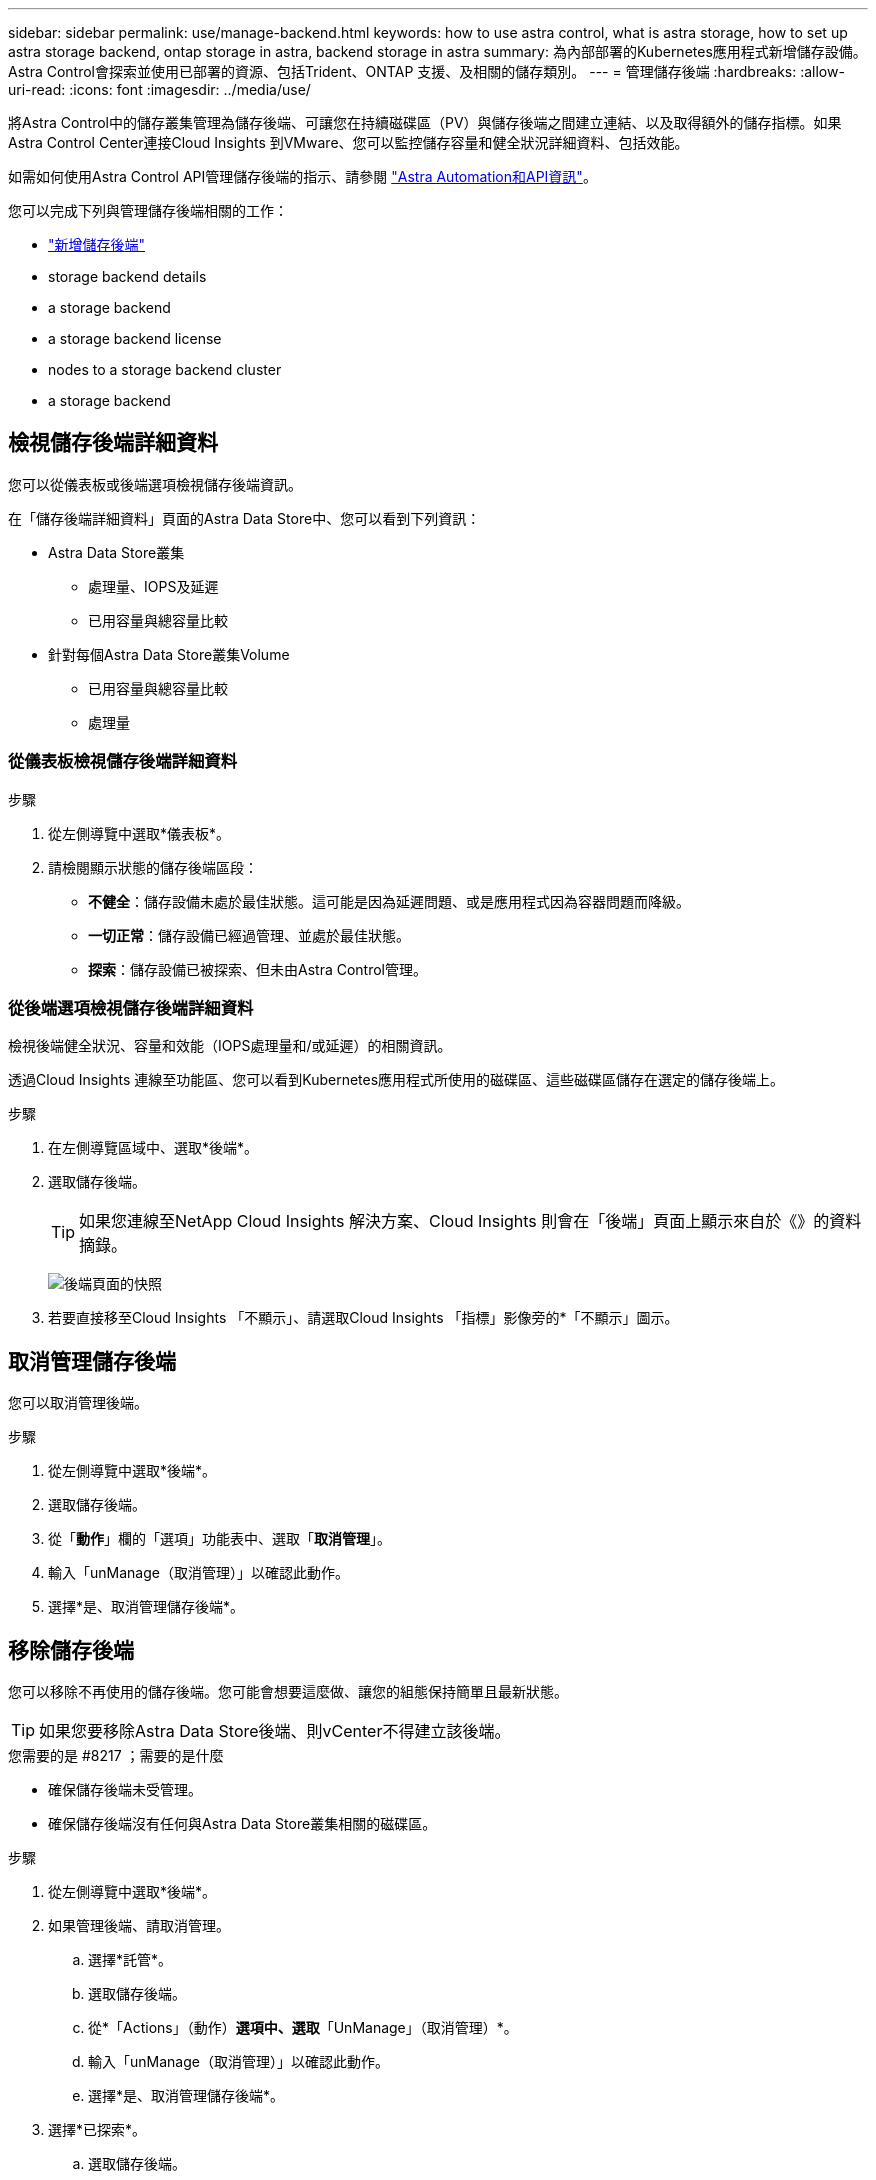 ---
sidebar: sidebar 
permalink: use/manage-backend.html 
keywords: how to use astra control, what is astra storage, how to set up astra storage backend, ontap storage in astra, backend storage in astra 
summary: 為內部部署的Kubernetes應用程式新增儲存設備。Astra Control會探索並使用已部署的資源、包括Trident、ONTAP 支援、及相關的儲存類別。 
---
= 管理儲存後端
:hardbreaks:
:allow-uri-read: 
:icons: font
:imagesdir: ../media/use/


將Astra Control中的儲存叢集管理為儲存後端、可讓您在持續磁碟區（PV）與儲存後端之間建立連結、以及取得額外的儲存指標。如果Astra Control Center連接Cloud Insights 到VMware、您可以監控儲存容量和健全狀況詳細資料、包括效能。

如需如何使用Astra Control API管理儲存後端的指示、請參閱 link:https://docs.netapp.com/us-en/astra-automation/["Astra Automation和API資訊"^]。

您可以完成下列與管理儲存後端相關的工作：

* link:../get-started/setup_overview.html#add-a-storage-backend["新增儲存後端"]
*  storage backend details
*  a storage backend
*  a storage backend license
*  nodes to a storage backend cluster
*  a storage backend




== 檢視儲存後端詳細資料

您可以從儀表板或後端選項檢視儲存後端資訊。

在「儲存後端詳細資料」頁面的Astra Data Store中、您可以看到下列資訊：

* Astra Data Store叢集
+
** 處理量、IOPS及延遲
** 已用容量與總容量比較


* 針對每個Astra Data Store叢集Volume
+
** 已用容量與總容量比較
** 處理量






=== 從儀表板檢視儲存後端詳細資料

.步驟
. 從左側導覽中選取*儀表板*。
. 請檢閱顯示狀態的儲存後端區段：
+
** *不健全*：儲存設備未處於最佳狀態。這可能是因為延遲問題、或是應用程式因為容器問題而降級。
** *一切正常*：儲存設備已經過管理、並處於最佳狀態。
** *探索*：儲存設備已被探索、但未由Astra Control管理。






=== 從後端選項檢視儲存後端詳細資料

檢視後端健全狀況、容量和效能（IOPS處理量和/或延遲）的相關資訊。

透過Cloud Insights 連線至功能區、您可以看到Kubernetes應用程式所使用的磁碟區、這些磁碟區儲存在選定的儲存後端上。

.步驟
. 在左側導覽區域中、選取*後端*。
. 選取儲存後端。
+

TIP: 如果您連線至NetApp Cloud Insights 解決方案、Cloud Insights 則會在「後端」頁面上顯示來自於《》的資料摘錄。

+
image:../use/acc_backends_ci_connection2.png["後端頁面的快照"]

. 若要直接移至Cloud Insights 「不顯示」、請選取Cloud Insights 「指標」影像旁的*「不顯示」圖示。




== 取消管理儲存後端

您可以取消管理後端。

.步驟
. 從左側導覽中選取*後端*。
. 選取儲存後端。
. 從「*動作*」欄的「選項」功能表中、選取「*取消管理*」。
. 輸入「unManage（取消管理）」以確認此動作。
. 選擇*是、取消管理儲存後端*。




== 移除儲存後端

您可以移除不再使用的儲存後端。您可能會想要這麼做、讓您的組態保持簡單且最新狀態。


TIP: 如果您要移除Astra Data Store後端、則vCenter不得建立該後端。

.您需要的是 #8217 ；需要的是什麼
* 確保儲存後端未受管理。
* 確保儲存後端沒有任何與Astra Data Store叢集相關的磁碟區。


.步驟
. 從左側導覽中選取*後端*。
. 如果管理後端、請取消管理。
+
.. 選擇*託管*。
.. 選取儲存後端。
.. 從*「Actions」（動作）*選項中、選取*「UnManage」（取消管理）*。
.. 輸入「unManage（取消管理）」以確認此動作。
.. 選擇*是、取消管理儲存後端*。


. 選擇*已探索*。
+
.. 選取儲存後端。
.. 從* Actions *（操作*）選項中選擇*移除*。
.. 輸入「移除」以確認動作。
.. 選擇*是、移除儲存後端*。






== 更新儲存後端授權

您可以更新Astra Data Store儲存後端的授權、以支援更大的部署或增強功能。

.您需要的是 #8217 ；需要的是什麼
* 已部署並管理的Astra Data Store儲存後端
* Astra Data Store授權檔案（請聯絡您的NetApp銷售代表以購買Astra Data Store授權）


.步驟
. 從左側導覽中選取*後端*。
. 選取儲存後端的名稱。
. 在*基本資訊*下、您可以看到安裝的授權類型。
+
如果您將游標暫留在授權資訊上、則會出現一個快顯視窗、內含更多資訊、例如過期和權利資訊。

. 在「*授權*」下、選取授權名稱旁的編輯圖示。
. 在「*更新授權*」頁面中、執行下列其中一項：
+
|===
| 授權狀態 | 行動 


| Astra Data Store至少新增一項授權。  a| 
從清單中選取授權。



| Astra Data Store未新增授權。  a| 
.. 選取*「Add*（新增*）」按鈕。
.. 選取要上傳的授權檔案。
.. 選擇*「Add*」（新增*）上傳授權檔案。


|===
. 選擇*更新*。




== 將節點新增至儲存後端叢集

您可以將節點新增至Astra Data Store叢集、最多可新增至Astra Data Store安裝的授權類型所支援的節點數。

.您需要的是 #8217 ；需要的是什麼
* 已部署且獲得授權的Astra Data Store儲存後端
* 您已在Astra控制中心新增Astra Data Store軟體套件
* 一或多個新節點、以新增至叢集


.步驟
. 從左側導覽中選取*後端*。
. 選取儲存後端的名稱。
. 在「基本資訊」下、您可以看到此儲存後端叢集中的節點數目。
. 在*節點*下、選取節點數旁的編輯圖示。
. 在「*新增節點*」頁面中、輸入新節點的相關資訊：
+
.. 為每個節點指派節點標籤。
.. 執行下列其中一項：
+
*** 如果您想要Astra Data Store根據授權一律使用最大可用節點數、請啟用「*永遠使用最多允許的節點數*」核取方塊。
*** 如果您不希望Astra Data Store永遠使用最大可用節點數、請選取所需使用的總節點數。


.. 如果您部署Astra Data Store並啟用Protection Domain、請將新節點指派給Protection Domain。


. 選擇*下一步*。
. 輸入每個新節點的IP位址和網路資訊。為單一新節點輸入單一IP位址、或為多個新節點輸入IP位址集區。
+
如果Astra Data Store可以使用部署期間所設定的IP位址、您就不需要輸入任何IP位址資訊。

. 選擇*下一步*。
. 檢閱新節點的組態。
. 選取*新增節點*。




== 如需詳細資訊、請參閱

* https://docs.netapp.com/us-en/astra-automation/index.html["使用Astra Control API"^]


